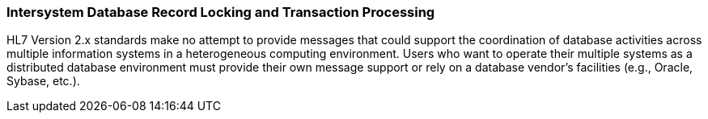 === Intersystem Database Record Locking and Transaction Processing
[v291_section="1.8.18"]

HL7 Version 2.x standards make no attempt to provide messages that could support the coordination of database activities across multiple information systems in a heterogeneous computing environment. Users who want to operate their multiple systems as a distributed database environment must provide their own message support or rely on a database vendor’s facilities (e.g., Oracle, Sybase, etc.).

